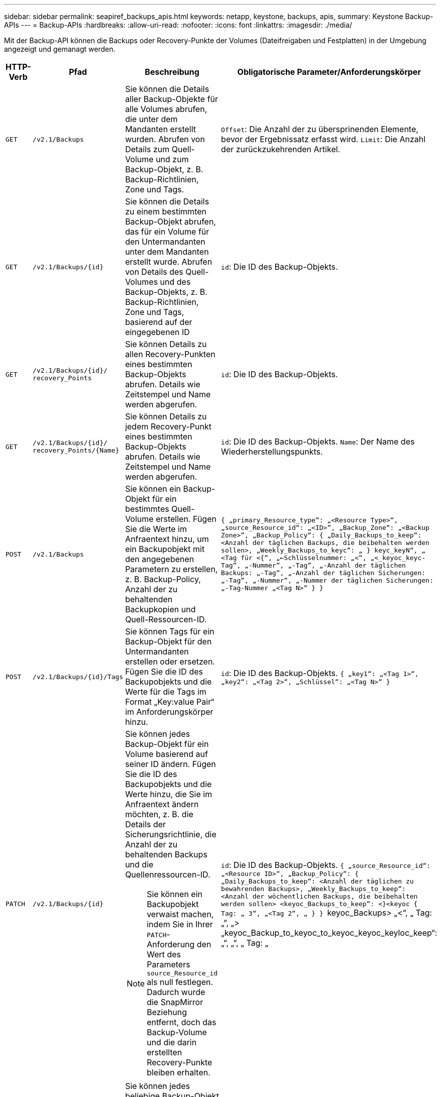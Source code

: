 ---
sidebar: sidebar 
permalink: seapiref_backups_apis.html 
keywords: netapp, keystone, backups, apis, 
summary: Keystone Backup-APIs 
---
= Backup-APIs
:hardbreaks:
:allow-uri-read: 
:nofooter: 
:icons: font
:linkattrs: 
:imagesdir: ./media/


[role="lead"]
Mit der Backup-API können die Backups oder Recovery-Punkte der Volumes (Dateifreigaben und Festplatten) in der Umgebung angezeigt und gemanagt werden.

[cols="1,1,3,2"]
|===
| HTTP-Verb | Pfad | Beschreibung | Obligatorische Parameter/Anforderungskörper 


 a| 
`GET`
 a| 
`/v2.1/Backups`
| Sie können die Details aller Backup-Objekte für alle Volumes abrufen, die unter dem Mandanten erstellt wurden. Abrufen von Details zum Quell-Volume und zum Backup-Objekt, z. B. Backup-Richtlinien, Zone und Tags.  a| 
`Offset`: Die Anzahl der zu übersprinenden Elemente, bevor der Ergebnissatz erfasst wird. `Limit`: Die Anzahl der zurückzukehrenden Artikel.



 a| 
`GET`
 a| 
`/v2.1/Backups/{id}`
| Sie können die Details zu einem bestimmten Backup-Objekt abrufen, das für ein Volume für den Untermandanten unter dem Mandanten erstellt wurde. Abrufen von Details des Quell-Volumes und des Backup-Objekts, z. B. Backup-Richtlinien, Zone und Tags, basierend auf der eingegebenen ID  a| 
`id`: Die ID des Backup-Objekts.



 a| 
`GET`
 a| 
`/v2.1/Backups/{id}/` `recovery_Points`
| Sie können Details zu allen Recovery-Punkten eines bestimmten Backup-Objekts abrufen. Details wie Zeitstempel und Name werden abgerufen.  a| 
`id`: Die ID des Backup-Objekts.



 a| 
`GET`
 a| 
`/v2.1/Backups/{id}/` `recovery_Points/{Name}`
| Sie können Details zu jedem Recovery-Punkt eines bestimmten Backup-Objekts abrufen. Details wie Zeitstempel und Name werden abgerufen.  a| 
`id`: Die ID des Backup-Objekts. `Name`: Der Name des Wiederherstellungspunkts.



 a| 
`POST`
 a| 
`/v2.1/Backups`
| Sie können ein Backup-Objekt für ein bestimmtes Quell-Volume erstellen. Fügen Sie die Werte im Anfraentext hinzu, um ein Backupobjekt mit den angegebenen Parametern zu erstellen, z. B. Backup-Policy, Anzahl der zu behaltenden Backupkopien und Quell-Ressourcen-ID.  a| 
`` { „primary_Resource_type“: „<Resource Type>“, „source_Resource_id“: „<ID>“, „Backup_Zone“: „<Backup Zone>“, „Backup_Policy“: { „Daily_Backups_to_keep“: <Anzahl der täglichen Backups, die beibehalten werden sollen>, „Weekly_Backups_to_keyc“: „ } keyc_keyN“, „ <Tag für <{“, „<-Schlüsselnummer: „<“, „<_keyoc_keyc-Tag“, „-Nummer“, „-Tag“, „-Anzahl der täglichen Backups: „-Tag“, „-Anzahl der täglichen Sicherungen: „-Tag“, „-Nummer“, „-Nummer der täglichen Sicherungen: „-Tag-Nummer „<Tag N>“ } } ``



 a| 
`POST`
 a| 
`/v2.1/Backups/{id}/Tags`
| Sie können Tags für ein Backup-Objekt für den Untermandanten erstellen oder ersetzen. Fügen Sie die ID des Backupobjekts und die Werte für die Tags im Format „Key:value Pair“ im Anforderungskörper hinzu.  a| 
`id`: Die ID des Backup-Objekts. `` { „key1“: „<Tag 1>“, „key2“: „<Tag 2>“, „Schlüssel“: „<Tag N>“ } ``



 a| 
`PATCH`
 a| 
`/v2.1/Backups/{id}`
 a| 
Sie können jedes Backup-Objekt für ein Volume basierend auf seiner ID ändern. Fügen Sie die ID des Backupobjekts und die Werte hinzu, die Sie im Anfraentext ändern möchten, z. B. die Details der Sicherungsrichtlinie, die Anzahl der zu behaltenden Backups und die Quellenressourcen-ID.

[NOTE]
====
Sie können ein Backupobjekt verwaist machen, indem Sie in Ihrer `PATCH`-Anforderung den Wert des Parameters `source_Resource_id` als null festlegen. Dadurch wurde die SnapMirror Beziehung entfernt, doch das Backup-Volume und die darin erstellten Recovery-Punkte bleiben erhalten.

==== a| 
`id`: Die ID des Backup-Objekts. `` { „source_Resource_id“: „<Resource ID>“, „Backup_Policy“: { „Daily_Backups_to_keep“: <Anzahl der täglichen zu bewahrenden Backups>, „Weekly_Backups_to_keep“: <Anzahl der wöchentlichen Backups, die beibehalten werden sollen> <keyoc_Backups_to_keep“: <}<keyoc { Tag: „ 3“, „<Tag 2“, „ } } `` keyoc_Backups> „<“, „ Tag: „“, „> „keyoc_Backup_to_keyoc_to_keyoc_keyoc_keyloc_keep“: „“, „“, „ Tag: „



 a| 
`DELETE`
 a| 
`/v2.1/Backups/{id}`
| Sie können jedes beliebige Backup-Objekt zusammen mit allen Recovery-Punkten für ein Volume löschen.  a| 
`id`: Die ID des Backup-Objekts.



 a| 
`DELETE`
 a| 
`/v2.1/Backups/{id}/` `recovery_Points/{Name}`
| Sie können jeden beliebigen Recovery-Punkt in einem bestimmten Backup-Objekt für ein Volume löschen.  a| 
`id`: Die ID des Backup-Objekts. `Name`: Der Name des Wiederherstellungspunkts.

|===